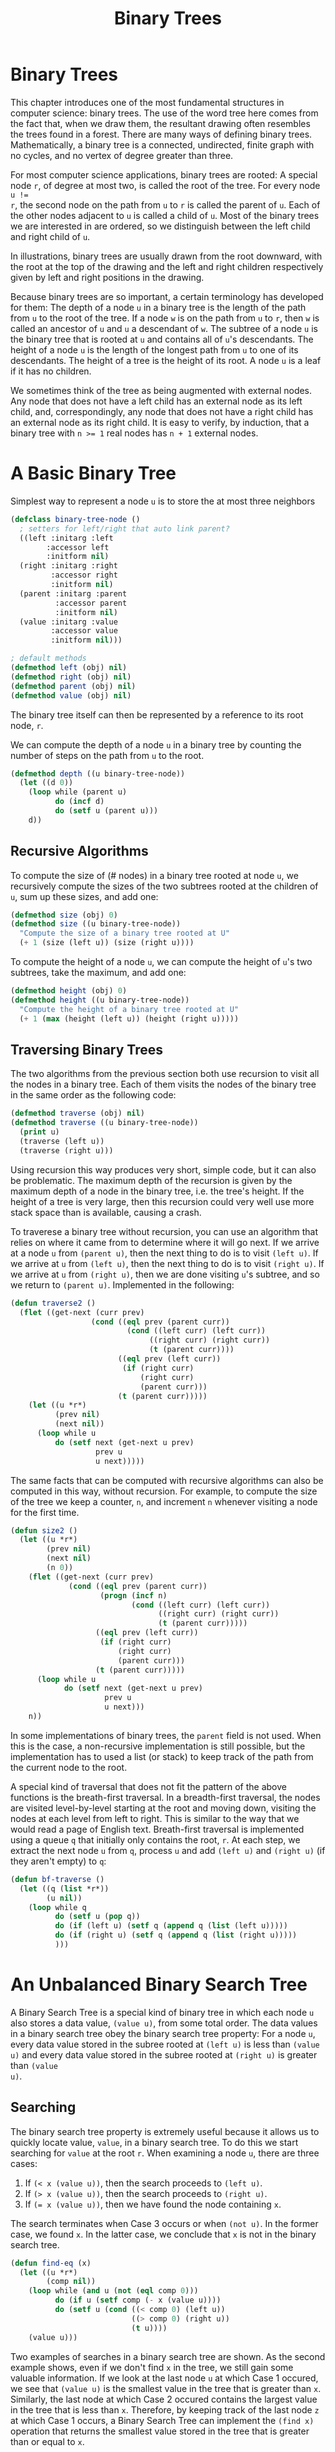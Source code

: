 #+title: Binary Trees

* Binary Trees

#+begin_src dot :file img/binarytree.svg :cmdline -Tsvg :results file :exports results
graph g {
  7--{3, 11}
  3--{1, 5}
  5--{4, 6}
  11--{9, 13}
  9--8
  13--{12, 14}
}

#+end_src

#+RESULTS:
[[file:img/binarytree.svg]]

This chapter introduces one of the most fundamental structures in computer
science: binary trees. The use of the word tree here comes from the fact that,
when we draw them, the resultant drawing often resembles the trees found in a
forest. There are many ways of defining binary trees. Mathematically, a binary
tree is a connected, undirected, finite graph with no cycles, and no vertex of
degree greater than three.

For most computer science applications, binary trees are rooted: A special node
~r~, of degree at most two, is called the root of the tree. For every node ~u !=
r~, the second node on the path from ~u~ to ~r~ is called the parent of ~u~.
Each of the other nodes adjacent to ~u~ is called a child of ~u~. Most of the
binary trees we are interested in are ordered, so we distinguish between the
left child and right child of ~u~.

In illustrations, binary trees are usually drawn from the root downward, with
the root at the top of the drawing and the left and right children respectively
given by left and right positions in the drawing.

Because binary trees are so important, a certain terminology has developed for
them: The depth of a node ~u~ in a binary tree is the length of the path from
~u~ to the root of the tree. If a node ~w~ is on the path from ~u~ to ~r~, then
~w~ is called an ancestor of ~u~ and ~u~ a descendant of ~w~. The subtree of a
node ~u~ is the binary tree that is rooted at ~u~ and contains all of ~u~'s
descendants. The height of a node ~u~ is the length of the longest path from ~u~
to one of its descendants. The height of a tree is the height of its root. A
node ~u~ is a leaf if it has no children.

We sometimes think of the tree as being augmented with external nodes. Any node
that does not have a left child has an external node as its left child, and,
correspondingly, any node that does not have a right child has an external node
as its right child. It is easy to verify, by induction, that a binary tree with
~n >= 1~ real nodes has ~n + 1~ external nodes.
* A Basic Binary Tree

Simplest way to represent a node ~u~ is to store the at most three neighbors

#+begin_src lisp
(defclass binary-tree-node ()
  ; setters for left/right that auto link parent?
  ((left :initarg :left
        :accessor left
        :initform nil)
  (right :initarg :right
         :accessor right
         :initform nil)
  (parent :initarg :parent
          :accessor parent
          :initform nil)
  (value :initarg :value
         :accessor value
         :initform nil)))

; default methods
(defmethod left (obj) nil)
(defmethod right (obj) nil)
(defmethod parent (obj) nil)
(defmethod value (obj) nil)
#+end_src

#+RESULTS:
: #<STANDARD-METHOD COMMON-LISP-USER::VALUE (T) {70073A6C93}>

The binary tree itself can then be represented by a reference to its root node, ~r~.

We can compute the depth of a node ~u~ in a binary tree by counting the number
of steps on the path from ~u~ to the root.

#+begin_src lisp
(defmethod depth ((u binary-tree-node))
  (let ((d 0))
    (loop while (parent u)
          do (incf d)
          do (setf u (parent u)))
    d))
#+end_src

#+RESULTS:
: #<STANDARD-METHOD COMMON-LISP-USER::DEPTH (BINARY-TREE-NODE) {70055A6023}>

** Recursive Algorithms
To compute the size of (# nodes) in a binary tree rooted at node ~u~, we
recursively compute the sizes of the two subtrees rooted at the children of ~u~,
sum up these sizes, and add one:

#+begin_src lisp
(defmethod size (obj) 0)
(defmethod size ((u binary-tree-node))
  "Compute the size of a binary tree rooted at U"
  (+ 1 (size (left u)) (size (right u))))
#+end_src

#+RESULTS:
: #<STANDARD-METHOD COMMON-LISP-USER::SIZE (BINARY-TREE-NODE) {700649EF73}>

To compute the height of a node ~u~, we can compute the height of ~u~'s two
subtrees, take the maximum, and add one:

#+begin_src lisp
(defmethod height (obj) 0)
(defmethod height ((u binary-tree-node))
  "Compute the height of a binary tree rooted at U"
  (+ 1 (max (height (left u)) (height (right u)))))
#+end_src

#+RESULTS:
: #<STANDARD-METHOD COMMON-LISP-USER::HEIGHT (BINARY-TREE-NODE) {7007236583}>
** Traversing Binary Trees
:PROPERTIES:
:ORDERED:  t
:END:
The two algorithms from the previous section both use recursion to visit all the
nodes in a binary tree. Each of them visits the nodes of the binary tree in the
same order as the following code:

#+begin_src lisp
(defmethod traverse (obj) nil)
(defmethod traverse ((u binary-tree-node))
  (print u)
  (traverse (left u))
  (traverse (right u)))
#+end_src

#+RESULTS:
: #<STANDARD-METHOD COMMON-LISP-USER::TRAVERSE (BINARY-TREE-NODE) {7006B94FD3}>

Using recursion this way produces very short, simple code, but it can also be
problematic. The maximum depth of the recursion is given by the maximum depth of
a node in the binary tree, i.e. the tree's height. If the height of a tree is
very large, then this recursion could very well use more stack space than is
available, causing a crash.

To traverese a binary tree without recursion, you can use an algorithm that
relies on where it came from to determine where it will go next. If we arrive at
a node ~u~ from ~(parent u)~, then the next thing to do is to visit ~(left u)~.
If we arrive at ~u~ from ~(left u)~, then the next thing to do is to visit
~(right u)~. If we arrive at ~u~ from ~(right u)~, then we are done visiting
~u~'s subtree, and so we return to ~(parent u)~. Implemented in the following:

#+begin_src lisp
(defun traverse2 ()
  (flet ((get-next (curr prev)
                  (cond ((eql prev (parent curr))
                          (cond ((left curr) (left curr))
                               ((right curr) (right curr))
                               (t (parent curr))))
                        ((eql prev (left curr))
                         (if (right curr)
                             (right curr)
                             (parent curr)))
                        (t (parent curr)))))
    (let ((u *r*)
          (prev nil)
          (next nil))
      (loop while u
          do (setf next (get-next u prev)
                   prev u
                   u next)))))
#+end_src

#+RESULTS:
: TRAVERSE2

The same facts that can be computed with recursive algorithms can also be
computed in this way, without recursion. For example, to compute the size of the
tree we keep a counter, ~n~, and increment ~n~ whenever visiting a node for the
first time.

#+begin_src lisp
(defun size2 ()
  (let ((u *r*)
        (prev nil)
        (next nil)
        (n 0))
    (flet ((get-next (curr prev)
             (cond ((eql prev (parent curr))
                    (progn (incf n)
                           (cond ((left curr) (left curr))
                                 ((right curr) (right curr))
                                 (t (parent curr)))))
                   ((eql prev (left curr))
                    (if (right curr)
                        (right curr)
                        (parent curr)))
                   (t (parent curr)))))
      (loop while u
            do (setf next (get-next u prev)
                     prev u
                     u next)))
    n))
#+end_src

#+RESULTS:
: SIZE2

In some implementations of binary trees, the ~parent~ field is not used. When
this is the case, a non-recursive implementation is still possible, but the
implementation has to used a list (or stack) to keep track of the path from the
current node to the root.

A special kind of traversal that does not fit the pattern of the above functions
is the breath-first traversal. In a breadth-first traversal, the nodes are
visited level-by-level starting at the root and moving down, visiting the nodes
at each level from left to right. This is similar to the way that we would read
a page of English text. Breath-first traversal is implemented using a queue ~q~
that initially only contains the root, ~r~. At each step, we extract the next
node ~u~ from ~q~, process ~u~ and add ~(left u)~ and ~(right u)~ (if they
aren't empty) to ~q~:

#+begin_src lisp
(defun bf-traverse ()
  (let ((q (list *r*))
        (u nil))
    (loop while q
          do (setf u (pop q))
          do (if (left u) (setf q (append q (list (left u)))))
          do (if (right u) (setf q (append q (list (right u)))))
          )))
#+end_src

#+RESULTS:
: BF-TRAVERSE
* An Unbalanced Binary Search Tree
A Binary Search Tree is a special kind of binary tree in which each node ~u~
also stores a data value, ~(value u)~, from some total order. The data values in a
binary search tree obey the binary search tree property: For a node ~u~, every
data value stored in the subree rooted at ~(left u)~ is less than ~(value u)~ and
every data value stored in the subree rooted at ~(right u)~ is greater than ~(value
u)~.

** Searching
The binary search tree property is extremely useful because it allows us to
quickly locate value, ~value~, in a binary search tree. To do this we start
searching for ~value~ at the root ~r~. When examining a node ~u~, there are three
cases:

1. If ~(< x (value u))~, then the search proceeds to ~(left u)~.
2. If ~(> x (value u))~, then the search proceeds to ~(right u)~.
3. If ~(= x (value u))~, then we have found the node containing ~x~.

The search terminates when Case 3 occurs or when ~(not u)~. In the former case,
we found ~x~. In the latter case, we conclude that ~x~ is not in the binary
search tree.

#+begin_src lisp
(defun find-eq (x)
  (let ((u *r*)
        (comp nil))
    (loop while (and u (not (eql comp 0)))
          do (if u (setf comp (- x (value u))))
          do (setf u (cond ((< comp 0) (left u))
                           ((> comp 0) (right u))
                           (t u))))
    (value u)))
#+end_src

#+RESULTS:
: FIND-EQ

Two examples of searches in a binary search tree are shown. As the second
example shows, even if we don't find ~x~ in the tree, we still gain some
valuable information. If we look at the last node ~u~ at which Case 1 occured,
we see that ~(value u)~ is the smallest value in the tree that is greater than
~x~. Similarly, the last node at which Case 2 occured contains the largest value
in the tree that is less than ~x~. Therefore, by keeping track of the last node
~z~ at which Case 1 occurs, a Binary Search Tree can implement the ~(find x)~
operation that returns the smallest value stored in the tree that is greater
than or equal to ~x~.

#+begin_src lisp
(defun find-geq (x)
  "Find X or the smallest value greater than X in the binary tree rooted at *R*"
  (let ((w *r*)
        (z nil)
        (comp nil)
        (found nil))
    (loop while (and w (not (eql comp 0)))
          do (setf comp (- x (value w)))
          do (cond ((< comp 0) (setf z w
                                     w (left w)))
                   ((> comp 0) (setf w (right w)))
                   (t (setf found t))))
    (if found (value w) (value z))))
#+end_src

#+RESULTS:
: FIND-GEQ

** Addition

To add a new value ~x~ to a Binary Search Tree, we first search for ~x~. If we
find it, then there is no need to insert it. Otherwise, we store ~x~ at a leaf
child of the last node ~p~ encountered during the search for ~x~. Whether the
new node is the left or right child of ~p~ depends on the result of comparing
~x~ and ~(value p)~.

#+begin_src lisp
(defun find-last (x)
  (let ((w *r*)
        (prev nil)
        (comp nil)
        (found nil))
    (loop while (and w (not (eql comp 0)))
          do (setf comp (- x (value w))
                   prev w)
          do (cond ((< comp 0) (setf w (left w)))
                   ((> comp 0) (setf w (right w)))
                   (t (setf found t))))
    (if found w prev)))
#+end_src

#+RESULTS:
: FIND-LAST

#+begin_src lisp
(defun add-child (p u)
  "Add U as a child of P"
  (if (not p)
      ; inserting into empty tree
      (setf *r* u)
      (let ((comp (- (value u) (value p)))
            (found nil))
        (cond ((< comp 0) (setf (left p) u))
              ((> comp 0) (setf (right p) u))
              ; U is already in the tree
              (t (setf found t)))
        (if (not found) (setf (parent u) p))
        (not found))))
#+end_src

#+RESULTS:
: ADD-CHILD

#+begin_src lisp
(defun add (x)
  "Add a new node to *R* with value of X if not already in *R*"
  (let ((p (find-last x))
        (nx (make-instance 'binary-tree-node :value x)))
    (add-child p nx)))
#+end_src

#+RESULTS:
: ADD

The most time-consuming part of this process is the initial search for ~x~,
which takes an amount of time proportional to the height of the newly added node
~u~. In the worst case, this is equal to the height of the binary search tree.
** Removal
:PROPERTIES:
:ORDERED:  t
:END:
Deleting a value stored in a node ~u~ of a binary search tree is a little more
difficult. If ~u~ is a leaf, then we can just detach ~u~ from its parent. Even
better: if ~u~ has only one child, then we can splice ~u~ from the tree by
having ~(parent u)~ adopt ~u~'s child.

#+begin_src lisp
(defun splice (u)
  (let ((s nil)
        (p nil))
    (setf s (if (left u) (left u) (right u)))
    (if (eql u *r*)
        (setf *r* s)
        (progn
          (setf p (parent u))
          (if (eql (left p) u)
              (setf (left p) s)
              (setf (right p) s))))
    (if s (setf (parent s) p))))
#+end_src

#+RESULTS:
: SPLICE

Things get tricky, though, when ~u~ has two children. In this case, the simplest
thing to do is to find a node ~w~ that has less than two children and such that
~(value w)~ can replace ~(value u)~. To maintain the binary search tree
property, ~(value w)~ should be close to the value of ~(value u)~. For example,
choosing ~w~ such that ~(value w)~ is the smallest value greater than ~(value
u)~ will work. Finding the node ~w~ is easy; it is the smallest value in the
subtree rooted at ~(right u)~. This node can be easily removed because it has no
left child.

#+begin_src lisp
(defun remove-node (u)
  (if (or (not (left u)) (not (right u)))
      (splice u)
      (let ((w (right u)))
        ; get the smallest value in the subtree to the right of u
        (loop while (left w) do (setf w (left w)))
        (setf (value u) (value w))
        (splice w))))
#+end_src

#+RESULTS:
: REMOVE-NODE
** Summary

The ~(find-geq x)~, ~(add x)~, and ~(remove-node x)~ operations in a binary
search tree each involved following a path from the root of the tree to some
node in the tree. Without knowing more about the shape of the tree it is
difficult to say much about the length of this path, except that it is less than
~n~, the number of nodes in the tree. The followning (unimpressive) theorem
summarizes the performance of the binary search tree data structure:

#+begin_example
Binary search tree implements the SSet interface and supports the operations
add, remove, and find in O(n) time per operation.
#+end_example

Theorem ## compares poorly with theorem ## which shows that the ~SkiplistSSet~
structure can implement the ~SSet~ interface with O(log n) expected time per
operation. The problem iwht the binary search tree structure is that it can
become unbalanced. Instead of looking like the tree in Figure ## it can look
like a long chain of nodes, all but the last having exactly one child.

There are a number of ways of avoiding unbalanced binary search trees, all of
which lead to data structures that have O(log n) time operations. In Chapter 7
we show how O(log n) expected time operations can be achieved with
randomization. In Chapter 8 we show how O(log n) amortized time operations can
be achieved with partial rebuilding operations. In Chapter 9 we show how
O(log n) worst-case time operations can be achieved by simulating a tree that is
not binary: one in which nodes can have up to four children.

** Testing
I've added this section to document tests of the code I've translated from the book.
*** Setup
#+begin_src lisp :exports both
(defun test-setup ()
  "Helper function to rebuild the tree on demand"
  (defparameter *r*   (make-instance 'binary-tree-node :value 7))
  (defparameter *n3*  (make-instance 'binary-tree-node :value 3  :parent *r*))
  (defparameter *n11* (make-instance 'binary-tree-node :value 11 :parent *r*))
  (defparameter *n1*  (make-instance 'binary-tree-node :value 1  :parent *n3*))
  (defparameter *n5*  (make-instance 'binary-tree-node :value 5  :parent *n3*))
  (defparameter *n9*  (make-instance 'binary-tree-node :value 9  :parent *n11*))
  (defparameter *n13* (make-instance 'binary-tree-node :value 13 :parent *n11*))
  (defparameter *n4*  (make-instance 'binary-tree-node :value 4  :parent *n5*))
  (defparameter *n6*  (make-instance 'binary-tree-node :value 6  :parent *n5*))
  (defparameter *n8*  (make-instance 'binary-tree-node :value 8  :parent *n9*))
  (defparameter *n12* (make-instance 'binary-tree-node :value 12 :parent *n13*))
  (defparameter *n14* (make-instance 'binary-tree-node :value 14 :parent *n13*))

  (with-slots (left right) *r*
    (setf left *n3*)
    (setf right *n11*))

  (with-slots (left right) *n3*
    (setf left *n1*)
    (setf right *n5*))

  (with-slots (left right) *n11*
    (setf left *n9*)
    (setf right *n13*))

  (with-slots (left right) *n5*
    (setf left *n4*)
    (setf right *n6*))

  (setf (left *n9*) *n8*)

  (with-slots (left right) *n13*
    (setf left *n12*)
    (setf right *n14*)) )
#+end_src

#+RESULTS:
: TEST-SETUP
*** Test ~size~
#+begin_src lisp :exports both
(test-setup)
(eql 12 (size *r*))
#+end_src

#+RESULTS:
: T
*** Test ~height~
#+begin_src lisp :exports both
(test-setup)
(eql 4 (height *r*))
#+end_src

#+RESULTS:
: T

*** Test ~size2~
#+begin_src lisp :exports both
(test-setup)
(eql 12 (size2))
#+end_src

#+RESULTS:
: T
*** Test ~find-eq~
6 is in the tree, so it should be found.
#+begin_src lisp :exports both
(find-eq 6)
#+end_src

#+RESULTS:
: 6

10 is not in the tree, so nothing should be found
#+begin_src lisp :exports both
(find-eq 10)
#+end_src

#+RESULTS:
: NIL

*** Test ~find-geq~
Since 10 isn't in the tree, the next largest value (11) should be returned.

#+begin_src lisp :exports both
(find-geq 10)
#+end_src

#+RESULTS:
: 11
*** Test ~find-last~

Since a node with value 6 is already in the tree, that node should be returned.

#+begin_src lisp :exports both
(eql (find-last 6) *n6*)
#+end_src

#+RESULTS:
: T

There is no node with value 10, ~*n9*~ would be the last node looked at before
exhausting the search.

#+begin_src lisp :exports both
(eql (find-last 10) *n9*)
#+end_src

#+RESULTS:
: T

*** Test ~add~

10 isn't in the tree, and should be to the right of 9 when added
#+begin_src lisp  :exports both
(test-setup)
(add 10)
(eql (value (right *n9*)) 10)
#+end_src

#+RESULTS:
: T
*** Test ~splice~

Splicing ~*n4*~ should make ~(left *n5*)~ nil.

#+begin_src lisp :exports both
(splice *n4*)
(not (left *n5*))
#+end_src

#+RESULTS:
: T
*** Test ~remove-node~

Removing ~*n11*~ should update the value of ~*n11*~ to be 12 and remove the left child of ~*n13*~.

#+begin_src lisp :exports both
(test-setup)
(remove-node *n11*)
(and (eql (value *n11*) 12) (not (left *n13*)))
#+end_src

#+RESULTS:
: T

